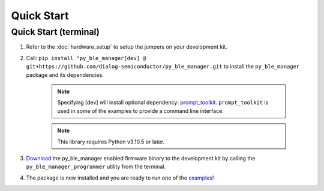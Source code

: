 Quick Start
===========

.. _Quick Start:

Quick Start (terminal)
----------------------

#. Refer to the :doc:`hardware_setup` to setup the jumpers on your development kit.

#. Call: ``pip install "py_ble_manager[dev] @ git+https://github.com/dialog-semiconductor/py_ble_manager.git`` to install the ``py_ble_manager`` package and its dependencies.

    .. note:: 
      Specifying [dev] will install optional dependency: `prompt_toolkit <https://pypi.org/project/prompt-toolkit/>`_.
      ``prompt_toolkit`` is used in some of the examples to provide a command line interface.

    .. note:: 
      This library requires Python v3.10.5 or later.

#. `Download <https://github.com/Renesas-US-Connectivity/py_ble_manager/tree/main/src/py_ble_manager/util>`_ the py_ble_manager enabled firmware binary to the development kit by calling the ``py_ble_manager_programmer`` utility from the terminal.
    
#. The package is now installed and you are ready to run one of the `examples <https://github.com/Renesas-US-Connectivity/py_ble_manager/tree/main/examples>`_!
